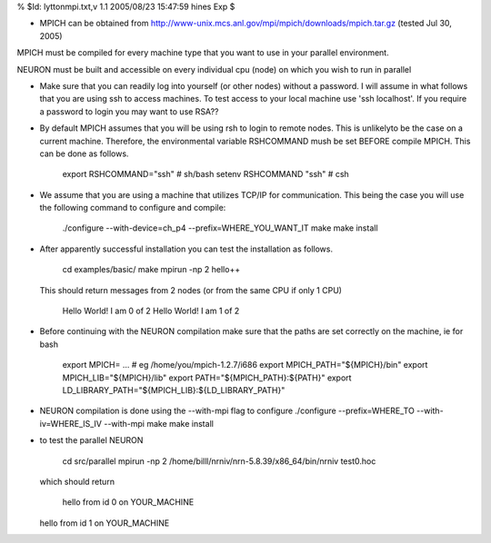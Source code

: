 
.. _hoc_lytton_mpi:

% $Id: lyttonmpi.txt,v 1.1 2005/08/23 15:47:59 hines Exp $

* MPICH can be obtained from 
  http://www-unix.mcs.anl.gov/mpi/mpich/downloads/mpich.tar.gz 
  (tested Jul 30, 2005)

MPICH must be compiled for every machine type that you want to use
in your parallel environment.

NEURON must be built and accessible on every individual cpu (node)
on which you wish to run in parallel

* Make sure that you can readily log into yourself (or other nodes)
  without a password.
  I will assume in what follows that you are using ssh to access machines.
  To test access to your local machine use 'ssh localhost'.
  If you require a password to login you may want to use RSA??

* By default MPICH assumes that you will be using rsh to login to remote nodes.
  This is unlikelyto be the case on a current machine.  Therefore, the environmental
  variable RSHCOMMAND mush be set BEFORE compile MPICH.  This can be done
  as follows.

      export RSHCOMMAND="ssh" # sh/bash
      setenv RSHCOMMAND "ssh" # csh

* We assume that you are using a machine that utilizes TCP/IP for communication.
  This being the case you will use the following command to configure and compile:
  
      ./configure --with-device=ch_p4 --prefix=WHERE_YOU_WANT_IT
      make
      make install

* After apparently successful installation you can test the installation
  as follows.

      cd examples/basic/
      make
      mpirun -np 2 hello++
      
  This should return messages from 2 nodes (or from the same CPU if only 1 CPU)

      Hello World! I am 0 of 2
      Hello World! I am 1 of 2

* Before continuing with the NEURON compilation make sure that the paths
  are set correctly on the machine, ie for bash

    export MPICH= ...   # eg /home/you/mpich-1.2.7/i686
    export MPICH_PATH="${MPICH}/bin"
    export MPICH_LIB="${MPICH}/lib"
    export PATH="${MPICH_PATH}:${PATH}"
    export LD_LIBRARY_PATH="${MPICH_LIB}:${LD_LIBRARY_PATH}"

* NEURON compilation is done using the --with-mpi flag to configure
  ./configure --prefix=WHERE_TO --with-iv=WHERE_IS_IV --with-mpi
  make
  make install

* to test the parallel NEURON 

      cd src/parallel
      mpirun -np 2 /home/billl/nrniv/nrn-5.8.39/x86_64/bin/nrniv test0.hoc
      
  which should return   
  
      hello from id 0 on YOUR_MACHINE
      
  hello from id 1 on YOUR_MACHINE



